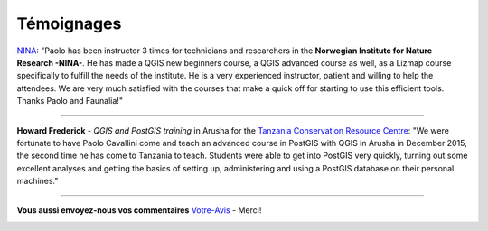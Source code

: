 .. meta::
   :description:  Canopée, Formations DAO.
   :keywords: Sketchup, Autocad, Rhino 3D, Grasshopper 3d, Revit, Dynamo BIM, BIM, DAO, CAO, formation, documentation, assistance


Témoignages
=================

.. image:: images/nina.jpg
          :align: left

`NINA <http://nina.no/>`_: "Paolo has been instructor 3 times for technicians and researchers in the **Norwegian Institute for Nature Research -NINA-**. He has made a QGIS new beginners course, a QGIS advanced course as well, as a Lizmap course specifically to fulfill the needs of the institute. He is a very experienced instructor, patient and willing to help the attendees. We are very much satisfied with the courses that make a quick off for starting to use this efficient tools. Thanks Paolo and Faunalia!"

------

.. image:: images/howard.jpg
          :align: left

**Howard Frederick** - *QGIS and PostGIS training* in Arusha for the `Tanzania Conservation Resource Centre <http://www.tzcrc.org/>`_: "We were fortunate to have Paolo Cavallini come and teach an advanced course in PostGIS with QGIS in Arusha in December 2015, the second time he has come to Tanzania to teach. Students were able to get into PostGIS very quickly, turning out some excellent analyses and getting the basics of setting up, administering and using a PostGIS database on their personal machines."

------


**Vous aussi envoyez-nous vos commentaires** `Votre-Avis`_  - Merci!

.. _Votre-Avis: info@canopee.org?subject=Avis





.. image:: images/logo_sketchup_48x48.png
   :target: SU_
..   :target: |Sketchup|

.. image:: images/logo_acad2017_48x48.png
   :target: ACAD_
..   :target: |AutoCAD|

.. image:: images/logo_rhino3d_48x48.png
   :target: RHINO_
..   :target: |Rhino-3d|

.. image:: images/logo_grasshopper_48x48.png
   :target: GRASHP_
..   :target: |Grasshopper-3d|

.. image:: images/logo_revit_48x48.jpg
   :target: RVT_
..   :target: |Revit|

.. image:: images/logo_dynamo-bim_48x48.png
   :target: DYN_
..   :target: |Dynamo|


.. _SU: https://www.sketchup.com/fr
.. _ACAD: http://www.autodesk.fr/products/autocad/overview
.. _RHINO: https://www.rhino3d.com/fr/
.. _GRASHP: http://www.grasshopper3d.com/
.. _RVT: http://www.autodesk.fr/products/revit-family/overview
.. _DYN: http://dynamobim.org/
